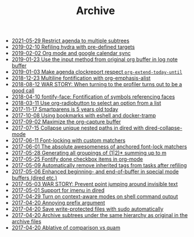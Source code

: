 #+TITLE: Archive

- [[file:2021-05-29-Restrict-agenda-to-multiple-subtrees.org][2021-05-29 Restrict agenda to multiple subtrees]]
- [[file:2019-02-10-Refiling-hydra-with-pre-defined-targets.org][2019-02-10 Refiling hydra with pre-defined targets]]
- [[file:2019-02-02-Org-mode-and-google-calendar-sync.org][2019-02-02 Org mode and google calendar sync]]
- [[file:2019-01-23-Use-the-input-method-from-original-org-buffer-in-log-note-buffer.org][2019-01-23 Use the input method from original org buffer in log note buffer]]
- [[file:2019-01-03-Make-agenda-clockreport-respect-=org-extend-today-until=.org][2019-01-03 Make agenda clockreport respect =org-extend-today-until=]]
- [[file:2018-12-23-Multiline-fontification-with-org-emphasis-alist.org][2018-12-23 Multiline fontification with org-emphasis-alist]]
- [[file:2018-08-12-WAR-STORY:-When-turning-to-the-profiler-turns-out-to-be-a-good-call.org][2018-08-12 WAR STORY: When turning to the profiler turns out to be a good call]]
- [[file:2018-04-10-fontify-face:-Fontification-of-symbols-referencing-faces.org][2018-04-10 fontify-face: Fontification of symbols referencing faces]]
- [[file:2018-03-11-Use-org-radiobutton-to-select-an-option-from-a-list.org][2018-03-11 Use org-radiobutton to select an option from a list]]
- [[file:2017-11-17-Smartparens-is-5-years-old-today.org][2017-11-17 Smartparens is 5 years old today]]
- [[file:2017-10-08-Using-bookmarks-with-eshell-and-docker-tramp.org][2017-10-08 Using bookmarks with eshell and docker-tramp]]
- [[file:2017-09-02-Maximize-the-org-capture-buffer.org][2017-09-02 Maximize the org-capture buffer]]
- [[file:2017-07-15-Collapse-unique-nested-paths-in-dired-with-dired-collapse-mode.org][2017-07-15 Collapse unique nested paths in dired with dired-collapse-mode]]
- [[file:2017-06-11-Font-locking-with-custom-matchers.org][2017-06-11 Font-locking with custom matchers]]
- [[file:2017-06-01-The-absolute-awesomeness-of-anchored-font-lock-matchers.org][2017-06-01 The absolute awesomeness of anchored font-lock matchers]]
- [[file:2017-05-28-Generating-all-groupings-of-(1|2)*-summing-up-to-m.org][2017-05-28 Generating all groupings of (1|2)* summing up to m]]
- [[file:2017-05-25-Fontify-done-checkbox-items-in-org-mode.org][2017-05-25 Fontify done checkbox items in org-mode]]
- [[file:2017-05-09-Automatically-remove-inherited-tags-from-tasks-after-refiling.org][2017-05-09 Automatically remove inherited tags from tasks after refiling]]
- [[file:2017-05-06-Enhanced-beginning--and-end-of-buffer-in-special-mode-buffers-(dired-etc.).org][2017-05-06 Enhanced beginning- and end-of-buffer in special mode buffers (dired etc.)]]
- [[file:2017-05-03-WAR-STORY:-Prevent-point-jumping-around-invisible-text.org][2017-05-03 WAR STORY: Prevent point jumping around invisible text]]
- [[file:2017-05-01-Support-for-imenu-in-dired.org][2017-05-01 Support for imenu in dired]]
- [[file:2017-04-29-Turn-on-context-aware-modes-on-shell-command-output.org][2017-04-29 Turn on context-aware modes on shell command output]]
- [[file:2017-04-20-Annoying-prefix-argument.org][2017-04-20 Annoying prefix argument]]
- [[file:2017-04-20-Save-write-protected-files-with-sudo-automatically.org][2017-04-20 Save write-protected files with sudo automatically]]
- [[file:2017-04-20-Archive-subtrees-under-the-same-hierarchy-as-original-in-the-archive-files.org][2017-04-20 Archive subtrees under the same hierarchy as original in the archive files]]
- [[file:2017-04-20-Ablative-of-comparison-vs-quam.org][2017-04-20 Ablative of comparison vs quam]]